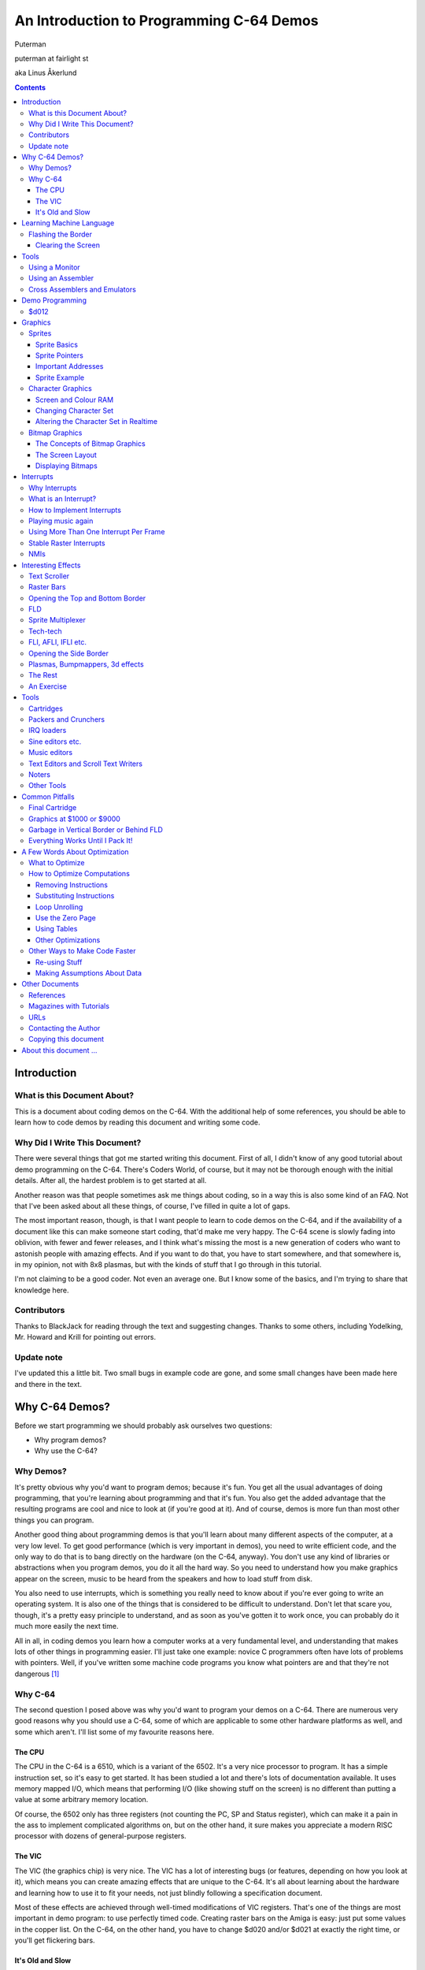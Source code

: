 An Introduction to Programming C-64 Demos
=========================================

.. class:: center

Puterman

puterman at fairlight st

aka Linus Åkerlund

.. contents::

Introduction
++++++++++++

What is this Document About?
----------------------------

This is a document about coding demos on the C-64.  With the
additional help of some references, you should be able to learn how to
code demos by reading this document and writing some code.

Why Did I Write This Document?
------------------------------

There were several things that got me started writing this document.
First of all, I didn't know of any good tutorial about demo
programming on the C-64.  There's Coders World, of course, but it may
not be thorough enough with the initial details.  After all, the
hardest problem is to get started at all.  


Another reason was that people sometimes ask me things about coding,
so in a way this is also some kind of an FAQ.  Not that I've been
asked about all these things, of course, I've filled in quite a lot of
gaps.


The most important reason, though, is that I want people to learn to
code demos on the C-64, and if the availability of a document like
this can make someone start coding, that'd make me very happy.  The
C-64 scene is slowly fading into oblivion, with fewer and fewer
releases, and I think what's missing the most is a new generation of
coders who want to astonish people with amazing effects.  And if you
want to do that, you have to start somewhere, and that somewhere is,
in my opinion, not with 8x8 plasmas, but with the kinds of stuff
that I go through in this tutorial.


I'm not claiming to be a good coder.  Not even an average one.  But I
know some of the basics, and I'm trying to share that knowledge here.


Contributors
------------

Thanks to BlackJack for reading through the text and suggesting changes.
Thanks to some others, including Yodelking, Mr. Howard and Krill for pointing
out errors.


Update note
-----------

I've updated this a little bit.  Two small bugs in example code are gone, and
some small changes have been made here and there in the text.


Why C-64 Demos?
+++++++++++++++

Before we start programming we should probably ask ourselves two
questions:


* Why program demos?
* Why use the C-64?

Why Demos?
----------

It's pretty obvious why you'd want to program demos; because it's fun.
You get all the usual advantages of doing programming, that you're
learning about programming and that it's fun.  You also get the added
advantage that the resulting programs are cool and nice to look at (if
you're good at it).  And of course, demos is more fun than most other
things you can program.


Another good thing about programming demos is that you'll learn about many
different aspects of the computer, at a very low level.  To get good
performance (which is very important in demos), you need to write efficient
code, and the only way to do that is to bang directly on the hardware (on the
C-64, anyway).  You don't use any kind of libraries or abstractions when you
program demos, you do it all the hard way.  So you need to understand how you
make graphics appear on the screen, music to be heard from the speakers and how
to load stuff from disk.


You also need to use interrupts, which is something you really need to
know about if you're ever going to write an operating system.  It is
also one of the things that is considered to be difficult to
understand.  Don't let that scare you, though, it's a pretty easy
principle to understand, and as soon as you've gotten it to work once,
you can probably do it much more easily the next time.


All in all, in coding demos you learn how a computer works at a very
fundamental level, and understanding that makes lots of other things
in programming easier.  I'll just take one example: novice C programmers
often have lots of problems with pointers.  Well, if you've written
some machine code programs you know what pointers are and that they're
not dangerous [#]_


Why C-64
--------

The second question I posed above was why you'd want to program your
demos on a C-64.  There are numerous very good reasons why you should
use a C-64, some of which are applicable to some other hardware
platforms as well, and some which aren't.  I'll list some of my
favourite reasons here.


The CPU
*******

The CPU in the C-64 is a 6510, which is a variant of the 6502.  It's a
very nice processor to program.  It has a simple instruction set, so
it's easy to get started.  It has been studied a lot and there's lots
of documentation available.  It uses memory mapped I/O, which means
that performing I/O (like showing stuff on the screen) is no different
than putting a value at some arbitrary memory location.


Of course, the 6502 only has three registers (not counting the PC, SP
and Status register), which can make it a pain in the ass to implement
complicated algorithms on, but on the other hand, it sure makes you
appreciate a modern RISC processor with dozens of general-purpose
registers. 


The VIC
*******

The VIC (the graphics chip) is very nice.  The VIC has a lot of
interesting bugs (or features, depending on how you look at it), which
means you can create amazing effects that are unique to the C-64.
It's all about learning about the hardware and learning how to use it
to fit your needs, not just blindly following a specification
document.

Most of these effects are achieved through well-timed modifications of
VIC registers.  That's one of the things are most important in demo
program: to use perfectly timed code.  Creating raster bars on the
Amiga is easy: just put some values in the copper list.  On the C-64,
on the other hand, you have to change $d020 and/or $d021 at exactly
the right time, or you'll get flickering bars.


It's Old and Slow
*****************

That the C-64 is old and slow might not sound like much of an advantage, but
when it comes to demo programming, it is.  Why?  It means that it's difficult
to do stuff that requires lots of computations.  You can't just throw CPU
cycles at it, and write inefficient code.  You have to think, to make it
efficient.  And doing really difficult things is what demo programming is all
about.  A good programmer can write a program that does something that seems
very hard to do.  A good demo programmer can write code that does something
that is considered completely impossible.

There used to be a conservative rant here about how real demos are written in
assembler and stuff like that, but most demos these days are written in high
level languages and co-exist with an operating system, which means no direct
hardware access etc.  Demos for more powerful platforms are more about design
than code these days anyway.  But this isn't the right place to rant about
that, so I removed it.


Learning Machine Language
+++++++++++++++++++++++++

First of all, you need to learn 6502 assembly language.  I'm not going
to include a tutorial on assembler programming here.  I'll just give a
few examples and give pointers to some other good documents.

I'd suggest you do the following to learn assembler: get a tutorial,
and try to grasp the general structure of it, learn some of the more
important instructions, and then get a good reference, like
"Programmer's Reference Guide".  You shouldn't read the whole book,
as most of it explains how to program the C-64 in BASIC.  But the
summary of the opcodes is nice, so that's a good reason to keep the
book.

There's a pretty nice assembler tutorial in the first couple of issues
of Commodore Hacking.

When you've learned some assembler, you need to know which memory
addresses to poke values into to make interesting things happen.  As
the C-64 uses memory mapped I/O, you perform I/O operations just by
putting values into memory locations, or reading from memory
locations.  What you need is a memory map, that tells you which
addresses are special, and which ones are just RAM. "Mapping the
C-64" is a nice and detailed memory map.

If you think you're really smart, you shouldn't even need a tutorial
on assembler, all you need is a reference document and some examples.
So let's look at some really simple examples.


Flashing the Border
-------------------

A very simple effect, that shows how you can achieve some things on
the C-64, is to make the border flash in different colours.  Here's
the code to do it [#]_::

            * = $1000
 loop:      inc $d020 ; increment $d020
            jmp loop  ; jump to label loop


That was a short program, wasn't it?  If you type in and run this
program [#]_, you will
see the border flashing wildly.  If you're using an assembler like
Turbo Assembler or AssBlaster, you should just have to tap the RESTORE
key to get back to the assembler.

Let's explain exactly what the program does.  On the first line, we
simply tell the assembler that the machine code it creates should
start at memory address $1000 (1000 hexadecimal, which is the same as
4096 in the decimal number system).  This is Turbo Assembler syntax.
If you're using some other assembler, consult the documentation.

The second line has a label, **loop**, which is just a way to
name that memory location, ie. the one where the instruction
**inc $d020** starts.  As we have told the assembler to assemble
the code to address **$1000**, we know that what the label
**loop** represents is actually **$1000**.

After the label comes an instruction, **inc $d020**, which tells
means "increment whatever value is at the address $d020 in place".
This is the same thing as loading the value from $d020 (using the
instruction **lda $d020**), adding 1 to it (**adc #$01**)
and then storing it in the same address (**sta $d020**).  Why do
we do this?  Because the C-64 has memory mapped I/O, and the adress
$d020 actually represents the border colour.  So by putting different
values in $d020, we change the colour of the border.  So if it was
initially black (value 0), it will be white (value 1) after executing
the instruction **inc $d020**.

Then we come to the last line, which says **jmp loop**.  When the
program flow reaches this line, it jumps to the adress corresponding
to the label **loop** and keeps executing instructions there.  In
our case, it will jump back to the previous line and execute
**inc $d020** again.  Then it will again reach the **jmp
loop** line, go back, increment the border colour etc., forever.  Or
rather, until we press RESTORE, which will take us back to the
assembler, or if we reset the computer or whatever. 

So, now you know how to flash the border.  If you use some other
address than $d020, you can change other things.  Some addresses will
just give weird results, others will give sane results.  If you use
$d021 instead of $d020, the main screen will flash instead.


Clearing the Screen
*******************

Let's just take another simple example, that shows some other
instructions, and actually does something useful.  What we'll do is to
clear the screen.  That may not sound very interesting, but it's
something you'll need to do at the beginning of most demo parts you
write, so it's actually useful.  And of course, after you have cleared
the screen, you can just jump to some other routine, like eg. the one
that flashes the border.

Here's the code to clear the screen::

            * = $1000
            lda #$00      ; Put the value 0 in accumulator
            sta $d020     ; Put value of acc in $d020
            sta $d021     ; Put value of acc in $d021
            tax           ; Put value of acc in x reg
            lda #$20      ; Put the value $20 in acc
 clrloop:   sta $0400,x   ; Put value of acc in $0400 + value in x reg
            sta $0500,x   
            sta $0600,x   
            sta $0700,x
            dex            ; Decrement value in x reg
            bne clrloop    ; If not zero, branch to clrloop

So, how does the program above clear the screen?  The comments should
explain most of what goes on, but here's an overview:

* We start by setting the border and background colours to black. The value 0 means black, and, as you probably remember from the last example, $d020 and $d021 are the addresses that control the colour of the border and the main screen.
* Now we want to remove all the characters from screen memory. Screen memory is by default located at $0400, and is $400 bytes long [#]_, so we need a loop to clear it all.  We clear it by setting every character position to $20, which is the character code for the space character.
* Note how cleverly we handle the loop index, in the X register. We start by setting it to 0.  Then we decrement for each iteration and then compare it so 0.  The first time we decrement it, it will wrap around to $ff, and then it will go all the way down to 0 again.

If there's anything about this test program that you don't understand,
look up the instructions and the various addressing modes in your 6502
assembler reference.

Note that this program won't behave very well if you just type it in
and run it, because it doesn't really end.  After the loop has
finished, it will just happily get whatever is at the address after
the loop and try to execute it as an instruction.  That will probably
not work very well, and something weird will happen.  You will have to
figure out yourself how to make it behave.  One idea is to end this
program by appending the border flashing code from the previous
example. 

Tools
+++++

Before we jump straight to demo programming, I need to introduce some
tools.  The necessary tools are a monitor and/or an assembler.  You
can choose to do your programming either in a monitor or an
assembler.  Which choice is the best is up to you.  People have
different opinions, but these days most people would probably say that
an assembler is the best choice, because it makes programming more
easy, as you can move stuff around, insert code into already existing
code, add comments and use labels.  On the other hand, if you program
in a monitor, you know exactly where in memory your code is and you
know where the page borders are, something which is really important
when it comes to writing code that needs perfect timing.

Anyway, I'll try to describe how you can do some stuff with a monitor
and with an assembler.  All the example code in this text is in Turbo
Assembler format, so maybe it's easiest for you to use Turbo Assembler
to start with.  The reason why I use Turbo Assembler format is that
most people in the scene use Turbo Assembler, and I use it myself. 


Using a Monitor
---------------

The monitor I'll describe here is a pretty standardized one, and the
commands described should work on most monitors, like the ones in the
Action Replay and Final Cartridge cartridges.  There are some
exceptions, like S-Mon, and if that's the only monitor you have,
you'll have to find out how it works on your own.

To write new code, you type in a line like::

 .a 1000 lda #$00


What this does is that it assembles the instruction **lda
#$00** and puts the resulting machine code at the address $1000.
You can now simply type the next line of code, as the monitor itself
should now give you a line that looks like this::

 .a 1002

That is, the monitor itself calculates where you want to put the next
instruction, so if you want to type in a whole program, you only have
to issue the **a** command once yourself.

To start a program, you simply jump directly it, using the **g**
command, eg.::

 .g 1000

This will jump directly to the address $1000.  To look at the code in
memory, eg. the code you've already written, use the **d**
command, like this::

 .d 1000

This will disassemble the code in memory, starting at $1000.
Different monitors will handle this differently, but most monitors
should let you scroll through the code, using the cursor keys.

There are lots of more monitor commands, but this isn't a manual for
machine code monitors, so I'll leave the rest to you.


Using an Assembler
------------------

Learning to use an assembler may be a bit more difficult than learning
to use a monitor, but most people would probably think that it's
easier to use an assembler than a monitor.  When you've loaded and
started Turbo Assembler (sys $9000), you end up in the editor, in
which you write code.  The syntax is just like the exemples in this
text.

Most commands in Turbo Assembler are invoked by pressing <-,
followed by some other key. To assemble a program, use <- -
**3**.  This will assemble the program, and if you press
**s** just after the assembly, the program is started
automatically.  When you're in the program, you can get back to Turbo
Assembler by pressing RESTORE [#]_.  If that doesn't work, you can
reset and type **sys $9000**, which should bring you back,
unless you've managed to overwrite the memory of Turbo Assembler.

Some other nice commands are:


* <- - 5 - assemble to object file on disk
* <- - s - save source to disk
* <- - l - load source from disk
* <- - 1 - exit to basic

The rest you'll have to figure out for yourself.  There are documents
available on the web about how to use Turbo Assembler.  There are also
lots of different versions floating around, some of which support
macros and some of which support undocumented opcodes.  You can try
different versions to see which one you like best, but for now it
shouldn't matter which version you use.

Cross Assemblers and Emulators
------------------------------

You can also use a cross assembler, which is a program that does the assembly
for you on some other computer, like an Amiga or a PC, and then you can
transfer the machine code to your C-64 and run it.  You can also run your code
in an emulator (preferably VICE), instead of on a real C-64.  You should always
test your code on the real thing before releasing, though, because there are
some things that the emulators still can't emulate (like the $d020 bug and
some sprite stuff).


Demo Programming
++++++++++++++++

Finally, we get to the interesting stuff, ie. demo programming.  Now,
there are a lot of things you need to know about if you're going to
write a demo, so we'll have to decide where to start.  A demo consists
of graphics, sound and code.  Of course, in this document we'll
concentrate on producing the code, but you'll still need to know how
to display graphics and play sounds.

The sound in most demos is music, and playing music produced with some
music editor, like DMC or JCH's editor, is very easy.  You don't
really need to make the music yourself either, you can always use
someone else's music, as long as you give credit to the person who did
the music.  I'll show you what to do to play a tune in an example
below, but first there are some basic concepts we need to cover, like
synchronizing things with the screen refresh.

As playing music is so easy (unless you're going to do something
really fancy), we'll concentrate on coding graphics effects, because
that's really everything you need in a demo.

Of course, if you make a multi-part demo that can't be squeezed into
memory, you'll need to load parts from disk.  You don't have to write
a loader yourself, though, as there are some very good loaders around
already. 


$d012
-----

Cryptic header, right?  $d012 might be the most important address of
them all, when it comes to demo programming on the C-64.  $d012 has
two different functions:


* When read, it returns the number of the current raster line.
* When written, it is used to set the number of the line where the next raster interrupt will occur.

We'll get back to raster interrupts later.  You need to know about
$d012 to understand them, so pay attention to the stuff in this
section!  The first item above is interesting, but it may not be
obvious why it is interesting.

The current raster line is the line that is currently being redrawn on
your screen.  The whole screen is redrawn 50 times per
second [#]_.  Each time it is redrawn from top to
bottom, from the left to the right.  So, if you want something to
happen 50 times per second, all you have to do is to check the current
value of $d012, and when it reaches a certain value, call the routine
that performs the desired task.  When finished, go back to checking
$d012.

Now, there are 318 raster lines on a PAL machine, and one register can
only store values between 0 and 255, so you need another bit to
represent all 318 lines.  That bit is bit 7 of $d011.  So, bit 7 of
$d011 is really bit 8 of $d012.  Does that sound confusing?  In that
case, read this paragraph a couple of more times.  So, if bit 7 on
$d011 is set, $d012 represents raster lines greater than 255 ($ff),
otherwise the lines between 0 and 255.

If you want to take the easy way out, and you don't need to
synchronize to some specific part of the screen, use a $d012 value
greater than $40, because $ff + $40 = $13f = 319.  So you'll never
get a value greater than $3f if bit 7 of $d011 is set.  I'll show
how you can use $d012 with an example::

            * = $0801
            lda #$00
            tax
            tay
            jsr $1000 ; initialize music
 
 mainloop:  lda $d012    ; load $d012
            cmp #$80     ; is it equal to #$80?
            bne mainloop ; if not, keep checking
 
            inc $d020    ; inc border colour
            jsr $1003    ; jump to music play routine
            dec $d020    ; dec border colour
            jmp mainloop ; keep looping

Now, before you try this program out, you'll need to have a tune
loaded into memory at $1000.  Most tunes used in demos, intros and
what have you are located at $1000, so you just need to rip a tune,
or get it some other way.  The code before the **mainloop** just
initializes the tune, ie. sets all registers to 0, and then jumps to
the initialization routine.  You don't have to know what the music
routine does, but what it actually does is that it resets the
registers of the SID chip.

After the initialization we move directly into the main loop.  What
the main loop does is that it loads the value from $d012, compares it
to $80 (128 decimal, somewhere in the middle of the screen), and if
it's not $80, it jumps back to where it began, ie. to loading the
value from $d012.

Now, as soon as the raster beam reaches line $80, the inner loop is
exited, and we end up at the line that says **inc $d020**.  What
we do is that we increment the border colour, jump to the music play
routine, which executes and returns, and then we decrement the border
colour and jump back to the main loop.  Why do we change the border
colour?  Because it's a way to visualize how much time the music
player routine takes.  You'll actually not only see how much time it
takes (in raster lines), but also where on the screen you're playing
it, ie. where the raster beam is when you're in the music player
routine.  

In this example we've learned two things:

* how to use $d012 to synchronize things with the screen refresh, and
* how to play music.

We will later show that this music player routine is in no way
perfect, but it's a good illustration of some concepts, and it works
pretty well.  You should now be able to figure out for yourself how to
do raster bars.  The trick is that you wait for a certain raster line,
then change the background colour (if you're on the normal screen, you
have to change both $d020 and $d021, if you're in the upper or lower
border, you only have to change $d020).  You need pretty good timing
to do that, but with a hardcoded delay between the colour changes, it
should work well with code similar to the above example.

Graphics
++++++++

Now it's time to move on to some more interesting stuff, making things
happen on the screen.  Of course, things have been happening with the
screen in all the above examples, but not in a very controlled way.

To get things to happen on the screen, you need to know which VIC
registers to put which values into.  There's also the screen memory,
which is normally located at $0400, and the colour memory, which is
located at $d800, and works like the screen memory, but doesn't
contain character codes, but colour values of the characters on the
screen.  But the VIC is the most important thing, so we'll start with
some VIC basics.


Sprites
-------

Sprite Basics
*************

Sprites can be used for lots of cool things.  What's nice about them
is that they can be moved around on the screen, without affecting the
background.  As you probably know already, the C-64 has 8 hardware
sprites, so you can have 8 things moving around simultaneously, or
synchronize their movement to make bigger objects move around the
screen. 

You probably know that there are ways to get more than 8 sprites on
the screen, but we'll go through the basics before we reveal that
trick.  The basics of sprites consist of the following:

* displaying them,
* setting their position,
* changing their shape and
* changing their colour.

There are a number of things you need to do in order to make a sprite
appear on the screen.  You need to point it at a chunk of data, that
defines what it should look like.  Then you need to set the x and y
coordinates.  Of course, you probably also want to set the colour of
the sprite.  And, last but not least, you need to turn the sprite on.
This is all the stuff that is listed above, and this is everything you
need to be able to do to do some basic sprite effects, like moving
them around on the screen, animating them, etc.


Sprite Pointers
***************

The sprite pointers, ie. the adresses that contain the pointers to
where the graphics data that is displayed on the screen as sprites,
are located after the end of the screen memory, which is usually
located at $0400.  The screen memory takes up exactly 1000 bytes (40
times 25 characters), so the last 24 bytes of the memory from $0400
to $0800 are free.  The last 8 ones of these are the sprite pointers,
and the 16 bytes before the sprite pointers aren't used at all, unless
I'm completely mistaken.

So, the byte at $07f8 is the sprite pointer for the first sprite.
Now, how do we fit a pointer into one byte?  To represent an address
in memory, we need two bytes.  But sprite pointers are handled in a
special way.  First of all, you only point to sprite data that is
located in the same VIC bank as the one where you keep the screen
memory.  There are four VIC banks, $0000-$3fff is the first one, the
one that's used by default.  A sprite takes up 63 bytes of data, but
have to be aligned to 64 bytes, so you can put sprite data starting at
adresses $0000, $0040, $0080, $00c0, $0100 etc.

So, how many sprites can you fit into one VIC bank?  256.  And how
many numbers can a byte represent?  256.  Aha!  Now we can understand
how the sprite pointers work: if you set a sprite pointer to 0, it
will point to the address $0000, in the current VIC bank.  If you set
it to 1, it will point to $0040.  If you set it to $80, it will
point to $2000, and if you set it to $c0, it will point to $3000.
Easy, isn't it?  So, let's say you want to do a simple animation,
consisting of 8 sprites, with the sprite data placed at $2000 (up to
$21ff).  You start by putting the value $80 into $07f8, then change
it to $81, then $82, and so on up to $87, then you'd start over
from $80.


Important Addresses
*******************

Now we move on to how you set coordinates and colours and turn on
sprites.  Turning the sprites on is simple.  The sprites are numbered
from 0 up to 7.  The sprite whose pointer you set when you poke values
into $07f8 is 0, the one at $07f9 is 1, and so on.  You turn on the
sprites by setting the corresponding bits in $d015.  So, to turn on
sprite number 0, you poke the value 1 into $d015.  To turn on sprites
0 and 1, put 3 in $d015.

Setting the coordinates of the sprites are equally simple, with one
small catch.  The x coordinate registers are $d000 (sprite 0), $d002
(sprite 1) and so on, and the y coordinate registers are $d001,
$d003 etc.  As these registers can only store one byte each, you can
only set coordinates between 0 and 255.  But the visible portion of
the screen is 320 pixels wide!  The solution is that there's an 8th
bit for each x register in $d010.  So, if bit 0 in $d010 is set,
sprite 0's x coordinate is 256, plus the value in $d000.  This might
sound a bit complicated, but you'll get used to it pretty quickly.

Setting the colours is the easiest part.  For single colour sprites,
you just poke the colour value of each sprite into the addresses
$d027, $d028 etc.  Read your favourite VIC reference for information
on other stuff that you can do with sprites...


Sprite Example
**************

Here's an example that moves a sprite around on the screen::

            * = $0801
            lda #$01
            sta $d015    ; Turn sprite 0 on
            sta $d027    ; Make it white
            lda #$40
            sta $d000    ; set x coordinate to 40
            sta $d001    ; set y coordinate to 40
            lda #$80
            sta $07f8    ; set pointer: sprite data at $2000
 
 mainloop
            lda $d012
            cmp #$ff     ; raster beam at line $ff?
            bne mainloop ; no: go to mainloop
 
            lda dir      ; in which direction are we moving?
            beq down     ; if 0, down
 
                         ; moving up
            ldx coord    ; get coord
            dex          ; decrement it
            stx coord    ; store it
            stx $d000    ; set sprite coords
            stx $d001
            cpx #$40     ; if it's not equal to $40...
            bne mainloop ; just go back to the mainloop
 
            lda #$00     ; otherwise, change direction
            sta dir
            jmp mainloop
 
 down
            ldx coord    ; this should be familiar
            inx
            stx coord
            stx $d000
            stx $d001
            cpx #$e0
            bne mainloop
 
            lda #$01
            sta dir
            jmp mainloop
 
 coord
            .byte $40   ; current x and y coordinate
 dir
            .byte 0     ; direction: 0 = down-right, 1 = up-left

That's a bit more code than in the previous examples, but it shouldn't
be hard to understand.  Just read the code and comments and you should
be able to understand it.

If you type in and run the example program (you should), you'll notice
that the movement isn't very smooth.  It's not like anyone would
accept a jerky movement like that in a real demo, so you'll have to
fix it.  The question to ask is why it's moving so jerky.  The thing
is that we haven't turned off timer interrupts.  This means that
sometimes we'll be in the kernal interrupt handler while we're passing
raster line $ff, which means we'll miss it, and the sprite movement
won't be updated until the next frame.  You'll learn more about
interrupts later.

A good exercise, to get your hands dirty with some more interesting
sprite programming, would be to display several sprites at once, and
make them move according to a sine table.  With the help of your
friend $d012, you should also be able to make a multiplexer, if
you're really ambitious.  You've got all the tools, now all you have
to do is to think it up and express it in code.


Character Graphics
------------------

Sprites isn't the only way to display graphics.  Our next topic is
character graphics.  You might have tried to draw something using the
built-in character set.  That's not very easy, and the results usually
aren't all that good.  Of course, you don't have to use the built-in
character set.  Using a character set editor, you can draw your own
character set, and more effects than you can imagine are implemented
using character graphics.  They don't even have to look like
characters, if the trick is (as it often is) to update the character
set in realtime.

Before we get into those kinds of tricks, we'll do what we usually do
and go through the basics first.


Screen and Colour RAM
*********************

As you should already know (from reading the section on learning ML),
you change characters on the screen by putting the character values
into screen memory.  Screen memory is $03e8 bytes long and is located
at $0400, unless you move it somewhere else.  The screen codes aren't
the same as the PETSCII codes you use for normal text, so if you want
to prepare text that should be put on the screen, make sure you save
it as screen codes.  Most demo related text editors and such already
do that, so there's nothing to worry about.

Now, putting characters on the screen is cool, but it gets even cooler
if you can give each character its own colour.  You can do this by
poking the colour values into colour RAM, which is always located at
$d800 (you can't move it).

So, let's say you want the letter A to appear in the upper left corner
of the screen, and you want it to be yellow.  What do you do?  You
poke the screen code for A into screen memory, ie. put the value 1
into memory position $0400, and put the value for yellow, which is 7,
in $d800.


Changing Character Set
**********************

The built-in character set isn't so hot, so if you're going to display
text, you should usually load your own character set.  Fortunately,
this is very easy, and you can control the locations of both the
character set and the screen memory with one VIC register: $d018.
You put the upper parts of two addresses into this register: the four
most significant bits of the 14 bit [#]_ address of the screen memory in the four high
bits, and the four most significant bits of the 14 bit address of the
character set in the lower four bits.  Confused?  Let's take an
example...

Screen memory is $0400 bytes long, and it has to start on an address
that is a multiple of $0400, so it can start at $0000, $0400,
$0800, $0c00 etc.  As I said, it's located at $0400 by default.  A
character set is $0800 bytes long, and has to start on an address
that is a multiple of $0800, so it can be located at $0000, $0800,
$1000, $1800 etc.  Now, let's say we want screen memory to be where
it usually is, at $0400, and we have a character set at $2000.  We
want the four most significant bits of the 14 bit address $0400,
which is 1 (in binary, $0400 is 0000 0100 0000 0000, and if you count
14 bits from the right, you get 00 0100 0000 0000, of which 0001 are
the four most significant bits).  We also want the four most
significant bits of the 14 bit address $2000 (the character set).  In
binary, $2000 is 0010 0000 0000 0000, which means the four most
significant bits of the 14 bit address is 1000, which is 8.

So, what do we actually store in $d018?  We want 1 in the four most
significant bits and 8 in the four least significant bits, ie. $18.

Now, I may have made this a bit too complicated.  It's really not that
difficult.  Here's a trick: to find out which value to store in
$d018, just count the number of $0400 chunks until the start of the
address you're interested in.  If your screen memory should start at
$1800, you count $0000, $0400, $0800, $0c00, $1000, $1400.
That's 6, so you use 6 in the upper four bits of $d018.  Use the same
values for the character set, but put it in the lower four bits of
$d018.


Altering the Character Set in Realtime
**************************************

I mention above that you can make interesting effects by altering the
character set in realtime.  How do you do this?  Well, if you've
specified that you want your character set at $2000, you can start
poking values in the addresses from $2000 to $2800, and see what
happens.  As you're altering the character set that's used for
displaying what's on the screen, the things on the screen will change
immediately.  You don't have to change anything in screen memory, just
in the character set.

A classical example of an effect that you can do by poking data into a
character set is a DYCP (Different Y Character Positions).  A DYCP is
a scroll text where the letters move up and down, independent of each
other.  You can figure out how to do it yourself, or read the article
about it in Commodore Hacking.

An easier exercise than writing a DYCP would be to create some
animated graphics by changing the character data.  You can also use
this to scroll text without using $d016, by ROLing the char data
through character memory...

Here's a simple example program, that doesn't really do much, except
illustrate what I've just written.  It sets the position of the
character set to $2000, and then alters it in realtime.  Note that
I'm using $d012, as always::

            * = $0801
 
            lda #$00     ; black
            sta $d020    ; border background colour
            sta $d021    ; screen background colour
 
            tax          ; set X to 0 too
 
 clrscreen               ; set all char codes to 0 
            sta $0400,x  ; on the screen
            sta $0500,x
            sta $0600,x
            sta $0700,x
            sta $2000,x  ; and set charset data to 0
            dex
            bne clrscreen
 
            lda #$18     ; screen at $0400, chars at $2000
            sta $d018
 
 mainloop
            lda $d012    
            cmp #$ff     ; on raster line $ff?
            bne mainloop ; no, go to mainloop
 
            ldx counter  ; get offset value
            inx          ; increment it
            cpx #$28     ; if it's $28, start over
            bne juststx
            ldx #$00
 juststx
            stx counter
 
            lda $2000,x  ; get byte nr x from chardata
            eor #$ff     ; invert it
            sta $2000,x  ; store it back
 
            jmp mainloop ; keep going...
 
 counter
            .byte 8      ; initial value for counter

Some small things in the example might have to be explained.  The
reason why I'm counting to $28, and not just 8 (which would be
sufficient for inverting every byte that make up the character 0), is
so that it won't be too fast to see what's going on.  The reason why
we're poking stuff into $2000 and up is that we're using character
number 0.  The data for char 0 starts at $2000, the data for char 1
starts at $2008, the data for char 2 at $2010 and so on.

Okay, that's all I'm going to say about character graphics right now.
You know the basics, now all you have to do is to experiment and think
up cool things to do with character graphics.

Note that I haven't mentioned multicolour character graphics.  Using
multicolour, you can get your characters to have 3 colours each, one
of which is set in colour RAM, and two which are set in $d022 and
$d023.  The colours in colour RAM are of course different for every
character, but $d022 and $d023 can't be changed for each character. 


Bitmap Graphics
---------------

Character sets are good for a lot of things, but if you want a picture
that covers the whole screen, a character set won't do, because you
can't set every pixel on the screen, using only $0800 bytes.  There
are 320 x 200 pixels on the screen in hires mode, and 160 x 200 in
colour mode, so you need about $2000 bytes to have total control of
the graphics on the screen.

However, if the picture you want to display is "simple" enough,
ie. if large parts of it are empty, or if it's highly repetitive, so
that it could be drawn with a single customized character set, you can
of course just use a charset to display it, and you'll save yourself
$1800 bytes of memory.  There are tools to convert a bitmap to a
character set + a screen memory, which of course requires that the
information contained in the bitmap will fit into a charset.

If you've understood how character graphics work, you shouldn't have
any problems understanding how to display bitmap graphics.  I'll
describe how you can display hires graphics and multicolour graphics
in the Koala Paint format.  


The Concepts of Bitmap Graphics
*******************************

When you display character graphics, you have to set $d018 to point
to screen RAM and character set.  If you want to display a bitmap
picture, you have to do almost the same thing.  You have to set the
location of screen RAM (which is used for two sets of colours for each
character (yes, in a way you're still using character)) and of the
bitmap.  The bitmap takes up almost $2000 bytes, and it has to be
properly aligned, so you can't put a bitmap at eg. $2800, it has to
be at $2000, $4000, $6000 etc.

Before we go into the theory of how you display a bitmap, I'll give
you an example, and then I'll explain what it does.  The example
requires that you have a Koala picture loaded at $2000.  Koala
pictures are usually loaded to $6000, so go into your monitor and
type **l "filename",08,2000**.  That will load your picture
to $2000::

            * = $0801
 
            lda #$00
            sta $d020   
            sta $d021    ; set border and screen colour to black
 
            tax
 copyloop:
            lda $3f40,x  ; copy colours to screen RAM
            sta $0400,x
            lda $4040,x
            sta $0500,x
            lda $4140,x
            sta $0600,x
            lda $4240,x
            sta $0700,x
            lda $4328,x  ; copy colours to colour RAM
            sta $d800,x
            lda $4428,x
            sta $d900,x
            lda $4528,x
            sta $da00,x
            lda $4628,x
            sta $db00,x
            dex
            bne copyloop
 
            lda #$3b     ; bitmap mode
            ldx #$18     ; multi-colour mode
            ldy #$18     ; screen at $0400, bitmap at $2000
            sta $d011
            stx $d016
            sty $d018
 
 mainloop:
            jmp mainloop ; keep going...

As I still haven't explained everything about bitmap mode, this might
not be all that clear, but it's still a very small example program and
it'll display a Koala picture just fine.

We start by making the border and background black.  This isn't
actually accurate, as the background colour is stored in the Koala
format, so we really should have loaded the value from $4711 and put
it in $d021, but that's not really important.

Next we start copying stuff.  Why do we do that.  Well, we'll keep
using $0400 as screen RAM, so we'll have to copy the screen RAM,
which, in the Koala format, is located at $3f40, to $0400.  That's
easy, you've seen that one before.  The same goes for colour RAM,
which starts at $4328, which will have to be copied to $d800.

When we have all the data in the right places, all we need to do is to
tell the VIC chip what mode to go into, and where it should read
data.  We tell it to go into bitmap mode by setting $d011 to $3b,
and by setting $d016 to $18 we turn on multi-colour mode.  And then
we tell it to read screen RAM at $0400 and the bitmap at $2000, by
setting $d018 to $18.

The last line just loops forever, so that you get a chance to watch
the picture.  Hopefully you've found a nice one. :-)

If you don't know where to find a Koala picture, get a program like
Amica Paint, Koala Paint or Color-X16, and draw your own pictures.
You can of course also rip pictures from other people's productions,
but please, don't use ripped graphics in your demos, that's lame.


The Screen Layout
*****************

The layout of the actual bitmap is a bit weird, especially if you're
used to other architectures, which have nice, linear bitmaps [#]_. A C-64
bitmap isn't linearly adressable, ie. you can't just count the pixels
from left to right and index into it in an easy way.

The data in a C-64 bitmap are indexed very much like a normal
charset.  The first byte (in the above example $2000) is the top,
leftmost byte.  $2001 is the byte below that one, $2002 below that
one, and so on, until $2008, which is the one to the right of
$2000.  So, basically, it's as if you'd read one character from a
charset, and put that character in the top left corner of the screen,
and then you read the next character and put next to that one, and so
on, until you reach character 40, which is below character 0.

It's not really hard to understand, but it does make it a bit
difficult to implement efficient bitmap effects, like plotters.  Think
about it!


Displaying Bitmaps
******************

Displaying a single-colour bitmap is just like displaying a
multi-colour bitmap, except that you don't use colour-RAM.  Why?
Because all you need is a background colour and a foreground colour,
and you can use the good old screen RAM for that.  For each byte in
the screen RAM, you set the upper nybble to one colour value, and the
lower nybble to another value (or the same value, but then you won't
see anything of the bitmap).

The last paragraph might sound a bit cryptic, but just try it out.
Get yourself a nice hires bitmap (use some utility to create one, it
should output a file that is 33 blocks long).  Load that bitmap to
some $2000 aligned address (like $2000), set $d011 to $3b, $d016
to $08 (single colour mode) and $d018 to $18.  Then you can start
poking values into $0400 etc., to see what happens.

Does that sound too simple?  It is simple.


Interrupts
++++++++++

Okay, so far we've learnt a lot of useful things for putting graphics
on the screen (and playing music, but that's almost too easy to
mention).  To sum it all up, we have all the tools we need to write
programs that display graphics and play music.  Multimedia programs,
or something like that.  We don't know everything we need to write
demos, though.  Demos, as I said in the introduction, are quite
different from programs that display graphics and play music.

All the example programs above have suffered from one great problem:
they have been badly timed, and all movement (as well as the playback
of the music) has been jerky and inexact.  We need to do something
about that.  You can't have a scroll text that doesn't move smoothly,
or jittering raster bars, because that's the definition of lameness. 

So, how do we do something about it?  Well, we need to know a bit
about interrupts.  Of course, as a demo coder, you really need to know
*everything* about interrupts, but we're not going to be that
complete here.  We're going to be complete enough so that you can
easily learn the rest by reading your reference material and poking
around in your computer yourself, though.  Wizardry isn't about
knowing *most* of what there is to know, it's about being able
to setup interrupt handlers after 20 beers (trust me, that's not easy
:-).


Why Interrupts
--------------

I suppose we'll have to answer this question, although it might seem
stupid.  There really isn't anything that keeps you from writing demos
that don't use interrupts.  If you just know how to turn of the CIA
interrupts, you're safe from all the jittering and flickering we've
experienced so far.  But there are more things you can do with the
help of interrupts, and you really need to know about them in order to
have control over your computer.  And demos are all about control.
You'll also need to know about interrupts to be able to use an
IRQ-loader, and if you're planning to ever write a demo that's bigger
than what will fit in your computer's memory, you'll need to use a
loader.  And there's no excuse for not using an IRQ-loader these
days. 

In this text, we'll concentrate on raster interrupts, because that's
what you'll use most often in demos.  We'll also go into NMIs a bit,
because it's very useful to know about them.  And of course, if you've
written a demo that looks great and that people love, it can feel
pretty embarrasing if you can kill it just by pressing RUN/STOP +
RESTORE...


What is an Interrupt?
---------------------

A fair question to ask at this stage is what an interrupt is.  They're
a very simple, and very efficient way of handling some things.  They
work pretty much like an alarm clock.

Let's say you're going to bed after a long night of demo coding, and
you have to get up at eight in the morning, to go to school or work.
What do you do?  You set your alarm clock to ring at eight, and then
you can safely go to sleep, without having to worry, knowing that the
clock will wake you up at eight.  Until then, you can sleep all you
want.

That's exactly how interrupts work: you set up an interrupt to wake up
the CPU at some time and tell it to do something special, but until
then the CPU can do its normal things.  So, what you do when you set
up an interrupt is to define *when* the interrupt should happen
and *what* should happen when the interrupt is triggered.

On the C-64, you have some different types of interrupts to watch out
for.  You have two CIAs, which can both generate timer interrupts
(tell the CIA to give you an interrupt after X clock cycles), you have
the VIC, which can generate raster interrupts (generate an interrupt
when we reach a certain raster line), sprite collision interrupts
(generate an interrupt when two sprites collide) etc.


How to Implement Interrupts
---------------------------

Yeah, so how do you set up a raster interrupt?  It's actually very
easy, so I'll just give you some example code, and then explain it:

            * = $1000
 
            sei          ; turn off interrupts
            lda #$7f
            ldx #$01
            sta $dc0d    ; Turn off CIA 1 interrupts
            sta $dd0d    ; Turn off CIA 2 interrupts
            stx $d01a    ; Turn on raster interrupts
 
            lda #$1b
            ldx #$08
            ldy #$14
            sta $d011    ; Clear high bit of $d012, set text mode
            stx $d016    ; single-colour
            sty $d018    ; screen at $0400, charset at $2000
 
            lda #&lt;int    ; low part of address of interrupt handler code
            ldx #&gt;int    ; high part of address of interrupt handler code
            ldy #$80     ; line to trigger interrupt
            sta $0314    ; store in interrupt vector
            stx $0315
            sty $d012
 
            lda $dc0d    ; ACK CIA 1 interrupts
            lda $dd0d    ; ACK CIA 2 interrupts
            asl $d019    ; ACK VIC interrupts
            cli
 
 loop:
            jmp loop     ; infinite loop
 
 int:
            inc $d020    ; flash border
 
            asl $d019    ; ACK interrupt (to re-enable it)
            pla
            tay
            pla
            tax
            pla
            rti          ; return from interrupt

Now, if you're not used to using interrupts, that might look a bit
weird.  It works, though, and I'm now going to tell you how. (Well,
I'll try, anyway. :-)

We start by turning off all interrupts, with an **SEI**
instruction.  The reason why we do this is because if we get an
interrupt in the middle of setting up interrupts, things can get
messed up and the program can crash.  These things happen.  Ever had a
demo crash unpredictably?  Sometimes it works, sometimes it doesn't?
The interrupt setup might be screwed up.  Or there can be some other
reason.  Read the code and see if you can find it. :-)

So, anyway, after the **SEI**, the action begins.  We start by
turning off all CIA interrupts.  We do this by poking $7f into $dc0d
and $dd0d.  To find out what the value $7f means, read some
reference.  At a later stage, you might be interested in finding out
what the individual bits of those registers do.  We then turn on
raster interrupts, by setting the lowest bit of $d01a.

The next thing we do is to setup $d011, $d016 and $d018.  You
should recognize those by now.  We always have to initialize them, and
I usually do it at the same time as the interrupt setup.  The only bit
that's relevant in this context (interrupts) is bit 7 of $d011, which
is the 8th bit of $d012 (as we have more than 256 raster lines, but
I've already talked about that above).

So, let's move on to the next chunk of instructions, which includes
$d012.  We set a new address in the interrupt vector, $0314.  This
address simply specifies where the processor should keep executing
code when an interrupt occurs.  We point it to our interrupt routine,
**int**.  

In the interrupt handler code, we don't do much.  First we flash the
border, by **INC**-inc $d020 (and of course, this happens once
every frame), then we ACK the interrupt (set bit 0 of $d019, which I
usually do with **ASL $d019**, for some reason (probably because
that's how it was done in the example that I learnt about interrupts
from).  If we forget to do this, the interrupt will be triggered
again, right after we return from this interrupt code.  So we have to
tell the VIC that we've handled this interrupt, so that it is
cleared. 

Then we have to restore the register contents from the stack (these
are stored there when the interrupt occurs), and then execute the
instruction **RTI**, which returns from the interrupt.  Quite
often you won't see exactly this code, but instead of the last six
lines you'll see a **JMP** to $ea31 or $ea81.  $ea31 is the
default interrupt handler, which does this and that that you'll want
if you're in BASIC, but you won't need that crap when you're coding
demos, so skip it.  $ea81 just contains the same code as the last six
lines in our program, so exactly the same thing happens, except that
we waste three clock cycles (for the **JMP**) and that we save 3
bytes of memory.  So it's a trade-off, kind of, but it's not often 3
clock-cycles or 3 bytes will bother you very much, so who cares?

Of course you can't jump to ROM routines if you've switched out kernal
ROM, so it's a good idea to use the code above anyway.

There's a modification you can do to the code above, which might be
nice to try, and give you some further insight into how interrupts
work.  Instead of JMPing around in the infinite loop (**JMP
loop**), do **RTS**.  And add **JMP $ea31** instead of the
last 6 lines.  If you start the program from BASIC, you'll see that
your interrupt routine starts executing, but you're still at the BASIC
prompt, and can type in BASIC commands.  Cool, huh?

In the rest of the text, I will be a bit more restrictive with
explaining details.  If you've come this far and understand most of
it, and have tried typing in the programs and changing them a bit, as
well as making your own routines, you should be able to cope with a
bit less detailed explanations.  If there's something you don't quite
understand, consult your references, write some code and see what
happens etc.  And send me an email, telling me what you don't
understand. 


Playing music again
-------------------

It should be trivial for you to alter the interrupt example program to
play music.  All you have to do is to init the music before the
interrupt initialization, and then do a **JSR** to the play
routine in the interrupt handler routine.  If you can't remember how
to do this, check the example on playing music (without interrupts)
above. 


Using More Than One Interrupt Per Frame
---------------------------------------

Now, pretty often (if you're coding real demos), you'll want to have
several interrupts occur each frame.  Let's say you have some kind of
raster bar effect, that's created by an interrupt routine that is
triggered at line $20, then you have a scroller that starts at line
$e0.  You can do this in two ways (or more, but this is just an
example): (i) just use one raster interrupt, and do the old $d012 polling
to wait for $e0, or (ii) use two interrupts.

There's nothing wrong with the first approach, except that you may
want to do something in the main loop as well (outside of the
interrupts), and in that case you don't want to sacrifice all the
rastertime between the two effects by using them for polling $d012.

So, we'll go for the second approach.  Let's say the label for the
first interrupt routine is **intraster** and the one for the
second one is **intscroll**.  In the interrupt setup we'll put
the address of **intraster** in the interrupt vector ($0314) and
set the value $20 in $d012 (to make the VIC generate an interrupt at
line $20).

That's all very well, but if we don't do anything more, the interrupt
at $e0 will never happen.  What we'll have to do is change the values
of $0314, $0315 and $d012 in the interrupt routines.  So, at the
end of the first interrupt routine (**intscroll**) we set $0314
and $0315 to the address of **intscroll** and $d012 to $e0,
before we return from the interrupt.  And of course, in the second
interrupt routine, we'll have to set the values back, so that they
point to the first interrupt routine, and line $20.

If this sounds confusing and you're thinking "No, I'll just keep
polling $d012 instead", then please read the above paragraphs
again.  It'll make your life so much easier.

It'd probably be a good idea to try to write a small program, using
the ideas explained here.  Write two interrupt routines that do
something simple, like change the background colour, and check so that
you can make them both work.  To make it more interesting, change the
values of $d012 each frame (by adding or subtracting one from the
value).  That way, you can make your rasterbars move up and down.


Stable Raster Interrupts
------------------------

If you've tried out the above, especially changing the background
colour on different lines, you've probably noticed that the interrupts
aren't stable; if the colour change happens somewhere in the visible
area of the screen, you'll see that it jitters a bit.  It might even
jump a whole line up and down, if you're on a Bad Line.

The reason is that when an interrupt is triggered, an instruction is
executing in the CPU, and that instruction will have to finish before
the jump to the interrupt handler takes place.  As you can understand,
there's a variable delay here, eg. a **NOP** only takes two
cycles, and some memory manipulating instruction in an indexed
addressing mode might take 7 cycles.  

This can be pretty irritating, and it can be pretty difficult to time
some routines so that they look nice.  On the other hand, you can do
pretty much, although your interrupts aren't stable.  For now, it
should be sufficient to know that there are ways to make the raster
completely stable.  You'll need a stable raster to do some advanced
effects, like splits (raster bars that change colour in the middle of
a line) and opening the side border.  However, you can do stuff like
opening the top and bottom border, sprite multiplexers, raster bars,
scrollers, displaying FLI pictures, FLD and all kinds of stuff without
having a stable raster.

Anyway, there are different ways to get a stable raster, and you'll
want to learn it eventually, unless you want to be doomed to code
simple effects or ugly-looking chunky crap effects (which sometimes
don't seem to use any timing at all) for the rest of your life.  These
different techniques all have their fans, so I'll go through them
quickly here:


* Double interrupts.  This one uses two interrupts: the first one sets up the second one and makes it happen when executing a **NOP**, so that the jitter is reduced to one cycle, and then a simple branch instruction at exactly the right time, to remove the last cycle of jitter.  This technique seems to be very popular.
* Sync with sprite.  This technique utilizes the way sprite data is fetched.  What you do is that you turn on at least one sprite, and at the right time, you execute some memory manipulating instruction, which is stalled by the sprite fetch, which makes it end at exactly the same time, a fixed number of cycles after the sprite data fetch is complete.  This might sound complicated, but it's a lot simpler than the double interrupts method, and all you need to do is to turn on a sprite and do an **INC** at the right time.
* Triggering a Bad Line.  This one might have some undesirable side effects, but it's very simple.  All you do is trigger a Bad Line (eg. by executing **INC $d011**), and voila!, you have a stable interrupt.  It might produce some garbage on the screen, but it's really simple.  I discovered this one while coding a FLI viewer, and this is pretty much the basis for FLI.
* Syncing with a Bad Line.  I haven't tried this one myself, I just read about it in an IRC log I found somewhere on the web. Crossbow/Crest mentioned a method of getting a stable interrupt by using an **INC** at the right moment on a Bad Line.  Try it out yourself.

My personal favorite is to sync with a sprite.  I find it to be a very
clean and nice way of getting a stable raster, without all the hassle
of using the double interrupts method.  Triggering a Bad Line probably
isn't very good at all, but it simple and it works, although it can
have side-effects that aren't very nice.  Syncing with a Bad Line is
probably a very good method, as Crossbow uses it. :-)

NMIs
----

I won't go very deep into NMIs here, I'll mostly explain how you can
get rid of the problem with the RESTORE key.  You can't just turn them
off, because you can't do that (that's why they're called non-maskable
interrupts).  What you'll have to do to disable NMIs is the trigger an
NMI and then refrain from ACKing it.  That way, no new NMIs can
occur.  The simplest way to do this is to setup a timer interrupt on
CIA2 (which is the CIA that can generate NMIs), and just do an
**RTI** in the NMI handler routine.

You set up an NMI handler just like an interrupt handler, but instead
of setting $0314-$0315, you set the address in $0318-$0319, which
is the NMI vector.  Just set it to point to a routine that returns,
and does nothing more.  It's as simple as that.


Interesting Effects
+++++++++++++++++++

In the previous sections I have explained most of the basics that you
need to know in order to code your own demos.  You might not
understand exactly how everything works, but if you've written some
code, using the stuff I've explained above, you should have a fairly
good grip on the basics.

However, although you now have most of the tools you need to create
lots of effects, you might not have figured out exactly how they work.
In this section I'll give some examples of cool effects.  You can try
implementing them yourself, or, even better, use the same concepts to
implement something different and more original.  But of course, there
are some things that everyone who wants to code demos have to do at
least once, and most of the below examples should be such things.

I won't give you source code to write all these things.  I don't think
that should be necessary.  You'll also learn a lot by figuring our the
details yourself.  You can find source code and more details about
some of these effects, and others as well, in early issues of
Commodore Hacking and all three issues of Coders World (see the
References section below).

I'll try to sort these effects in order of increasing complexity, so
the first ones should be easy, and the later ones harder.  But of
course, that's individual.  Anyway, text scrollers and raster bars
should be easier than displaying a FLI picture or opening the side
border.  


Text Scroller
-------------

I'll start with this one, not just because it's a simple effect, but
because it's so fundamental in demo coding.  If you can do a simple
text scroller, you can then work on making it more interesting, by
adding colours, different sizes of fonts, animated fonts, Y-moving
scrollers etc.

Doing the basic scroller is easy.  Of course you start by setting up
an interrupt that occurs a few lines before the actual text that
should be scrolled.  There you read a variable, where you've stored
the current value of $d016, which is the X-scroll register.  The
three lower bits of $d016 control the X-scroll, so you have 8 steps
of scrolling, enough to scroll one whole character.  With the value 0
in the three lowest bits, you'll have your normal screen, and with the
value 7, it will be scrolled 7 pixels to the right.

So, what you'll have to do is to start at the value 7, and then
decrement it by 1 (or 2, 3, 4 etc., if you want a faster scroller)
every frame.  When you already have an X-scroll value of 0, you can't
decrement it, you'll have to reset it to 7 again.  At the same time
you'll have to move the characters in screen memory one step to the
left, and insert a new character in the character at the right end of
the screen.  Then you just keep going.

As I've said, a text scroller is a simple effect, but writing your
first one isn't necessarily easy.  So here are some suggestions from
someone who can still remember the hassle of getting a simple text
scroller to work:

* Start by putting some characters on the screen and make the $d016 fiddling work.  The characters should move to the left for 8 frames and then flip back to their original position and start moving to the left again.  This happens pretty fast, so it's not easy to see that everything is really correct, but if you get this effect, you're on the right way.
* When you've got that working, add a loop that copies characters from teh right to the left on one line of the screen, eg. the first one, which starts at $0400 and ends at $0427.  That is, copy $0401 to $0400, $0402 to $0401 etc.  And of course, add a new value in $0427 each time.  You should now have a basic scroll.
* Add a routine that reads from an area of memory where you've stored your scroll text.  Make sure it wraps at the end.  You can do this by eg. storing the memory position of the last character somewhere, or set an end mark, eg. $ff, at the end of the text.

When you have a basic scroller going, you can add some colours to it
(by changing the values in colour RAM, $d800 to $dbe7).  One thing
that has been used a lot is to have the outer characters have a darker
colour than the central ones, which can make it look like the
characters are fading onto the screen.

You can of course to other things with colours, like move the colours
with the characters, so that each character has its own colour.  Or
you can have different colours cycling through the scroller.

Then, of course, there are all sorts of things you can do with your
scroller to make it look more cool:


* Use your own character set, and it'll look a lot nicer (the ROM charset isn't very hot).
* Use a different sized character set, like 1x2 or 2x2.
* Make the scroller move at different speeds (by adding different values to $d016).  Just make sure you move the characters at the right time, so that it doesn't jitter.  
* Use $d011 to move it up and down while it's scrolling from the left to the right.  You can use the same concept there, copying characters, to make it scroll more than 7 pixels in the Y direction. 
* Use multi-colour characters.
* Use your imagination...

Raster Bars
-----------

I've already explained the basics of raster bars above: change $d020
and/or $d021 on every line.  There are some issues you have to pay
attention to to make it work well.  You don't actually need a stable
raster to make it work, all you need is the correct delay values.

The easiest thing is to do it in the upper or lower border.  Then
you'll only need to change $d020, and there are no Bad Lines that
mess things up for you.  All you need to do then is to write a loop
that takes 63 cycles to execute (65 if you have an NTSC C-64).  In the
loop you read a colour value from a table (indexed by the x or y
register), increment your index value, change $d020, do a delay,
check if your index value has reached a certain value, otherwise
branch back to the top.  You'll also need to add some delay before the
loop, to make it start at the right time.

It might seem a bit complicated to have to count the cycles that
different instructions take, but you'll learn it quickly, and it
definitely pays off.  Of course you'll need some trial and error to
get it to work the first times...

Some things can screw up the timing and make instructions take
different amounts of cycles.  If you're using sprites, they'll steal a
few cycles on each line where they're displayed, so don't move sprites
over your raster bars, at least not if they're changing Y
coordinates.  That requires much more timing.

You'll also have to watch the page boundaries.  A branch that crosses
a page border takes one cycle more to execute than normally.  The same
goes for indexed addressing modes.  Your usual **LDA addr,X**
instruction usually takes 4 cycles.  But if **addr** is
eg. $2080, and X is greater than $80, you'll cross the page
boundary, and it'll take 5 cycles instead.  In some cases it's much
better to use a monitor, instead of an assembler, as you know exactly
where the page borders are in your code.

By using different registers to count the times you do the loop and to
index into the colour table, you can make the colours in the raster
bar roll.  Or use the same register, and alter the colour table itself
each frame.


Opening the Top and Bottom Border
---------------------------------

This is a simple trick, but it can be pretty cool to be able to put
stuff in the upper and lower border.  Of course it's even more cool to
open the side borders, and conceptually that's equally simple, but it
requires good timing.

To open the upper and lower border, you have the screen set up to
display 25 lines of text (by setting bit 3 of $d011).  Then, on the
last line of the screen (on raster line $f8, $f9 or $fa), turn off
that bit.  The VIC will be fooled into not checking where to turn on
the border, as it "thinks" it's already on, and it won't turn it on.
You have to set the bit again, so that the VIC will be fooled again
the next frame, but you'll have to wait a couple of lines first, or
you'll fool yourself instead. :-)

You can display sprites in the upper and lower border, but not normal
graphics.  The same goes for the side border.  However, the last
address in the VIC page ($3fff in the default case, otherwise $7fff,
$bfff and $ffff) will also be displayed, in black.  So if you have
another background colour than black, and the value in this address is
not 0, you'll see a garbage pattern in the border area.  You can
actually use this for some effects...  Use your imagination.


FLD
---

FLD stands for Flexible Line Distance, and was first introduced in the
Think Twice demo by The Judges, in 1986, I think.  With this routine,
you can delay the display of the next character line for an arbitrary
amount of lines.  Everything that is to be displayed below is delayed,
so you can scroll the whole screen down.

What you have to do is to delay the next Bad Line.  A Bad Line is
triggered when the three lowest bits of $d011 match the three lowest
bits of $d012.  So what you do is that you take the value from
$d012, add a value to it, eg. 2, set the upper five bits to 0 (by
using **AND #$07**), set the upper bits appropriately
(**ORA #$18** for text mode) and **STA $d011**.

This means that $d012 and $d011 won't match on the next line.  On
the next line, you do the same thing again.  And then you keep going
until you think it's time to display the next text line.  Of course
you use a loop for this, and if you vary the number or times you go
through the loop each frame, you can make text lines scroll up and
down really easily.  Combine it with a scroll text, and you'll have a
scroll text that moves up and down.  Nice, eh?

And of course, you can use this routine just to get rid of Bad Lines,
which can be handy if you want to do eg. colour bars on the main
screen.  Just do an FLD and change $d020 and $d021 every frame, and
you don't have to worry about Bad Lines.


Sprite Multiplexer
------------------

The principle of sprite multiplexers is very simple, but it can be a
hassle to get a working implementation sometimes.  What you do is that
you change the Y coordinates of the sprites while they're being
displayed, and as soon as the sprite is finished, it'll get the new Y
coordinate, which is a couple of lines below.  Note that the new Y
coordinate has to be at least $15 greater than the previous value, or
it won't be displayed at all the second time.

It gets even cooler if you change the sprite pointers too, but that
has to be done at exactly the right time, because you can change the
sprite data in the middle of a sprite's display, and then it'll just
look weird, unless you really know what you're doing (it can be used
for some advanced effects).

Use a sine table for the Y values, and find our where you have to
change the coordinates.


Tech-tech
---------

You might already have figured out that you can do a simple effect by
changing the three lower bits of $d016 (the X-scroll) on every line.
If you haven't tried it, you should at least be able to understand
what happens: each line will have its own X-scroll value.  By changing
the X-scroll value in an ordered manner, you can make the graphics
wave back and forth.  But you don't get more than 7 pixels worth of
difference between the lines, which is a pity...

You've probably seen real tech-techs (they're not so common these
days as they were around 1990), and they definitely have a greater
difference than 7 pixels.  You might think that you can do that by
moving the characters in screen RAM, but you can't, because screen RAM
is only read each 8th line.  What you have to do is to change the
charset (using the four lower bits of $d018), to a new charset, which
is shifted one character to the right.  You can fit 7 charsets (you
need space for the screen RAM too) into one VIC page (16 kB), which
means you can make a 56 pixels wide tech-tech.  Not bad, huh?  It can
be a bit tricky to get it to work the first time, though...

You can of course also change VIC bank (with $dd00), which means you
can do the effect with graphics, not just with a charset logo, or just
get a wider tech-tech.


FLI, AFLI, IFLI etc.
--------------------

FLI is a graphics mode that gives you more colours per character than
a normal multi-colour pixel.  To achieve this, you need 8 different
screen RAMs, with different colour values.  The effect is achieved by
triggering a Bad Line on every line ($d011) and changing $d018 to
point to a new screen RAM (but the same bitmap) each line.  You do
this for 8 lines, then you start over again.

A normal FLI picture starts at $3c00.  The area between $3c00 and
$3fff is colour RAM, which is copied to $d800 in the
initialization.  The area between $4000 and $5fff is taken up by the
8 different screen RAMs, and $6000 to $7fff is the bitmap.  So the
values you'll change between in $d018 are $08, $18, $28 and so on
up to $78.

AFLI is exactly the same thing except that it uses hires mode.  As
hires doesn't use colour RAM, an AFLI picture takes up $4000 bytes,
and is laid out in the same way as a FLI picture.

IFLI is just like FLI, except that you have two FLI pictures, which
you switch between every frame, as well as changing X scroll by 1
pixel.  This is to give it the appearance of more colours and higher
resolution, by interlacing it.

In all of these formats you'll see the so called FLI bug, which means
that first three characters on every line are unusable.  There's no
way to get around this.  In FLI and IFLI, you just have to set the
values for these characters to 0, and they'll be black.  In AFLI,
they'll always be light grey, so if you want to have some other
background colour, you'll have to cover these three lines with
sprites. 

The FLI effect also has the side effect of giving you a stable raster,
which is always nice, of course.


Opening the Side Border
-----------------------

If you've got a stable raster, you can open the side border in exactly
the same way as you open the top and bottom borders, but instead of
$d011, you use $d016, and instead of once every frame, you have to
do it on every raster line, where you want the border to be opened.
This isn't the first effect you should try to code, but if you've got
a stable raster, give it a try.

A hint: use **DEC $d016** and then **INC $d016**.  To see
that you're in the right place (just by the right border), use $d021
instead of $d016 when timing it.


Plasmas, Bumpmappers, 3d effects
--------------------------------

As you might have noticed, I haven't explained stuff that's seen in
many modern demos, like plasmas, bumpmappers, 3d effects etc.  I'm not
very much into this type of effects, although they can look nice
sometimes.  Not if they're displayed in 4x4 or 8x8, though!  (At least
very seldom...)  These aren't specific to the C-64, and you can find
information about them in lots of places.  If you can do a plasma on
some other platform, you can do a plasma on the C-64.

The easiest (and ugliest) way to display it is to use 8x8, ie. a
normal text screen, where you change the colours of the characters.
Another way you can do is to fill a bitmap with a pattern of the
values $55 and $aa, so that you get a mixture of two colours in each
8x8 block.

4x4 is often used, and it uses a graphics mode called half-FLI, which
forces a Bad Line each 4th raster line.  Combined with the right char
data and two screen RAMs, this gives you a screen with 80x50
resolution.  It doesn't look very nice, but it can be a nice
programming exercise...  And it's popular, although chunky graphics
modes seem to be going out of fashion.  It's about time.

To do 3d effects with vector graphics, all you really need to know is
how to put a pixel on a bitmap screen and draw a line.  Once you've
done that, you just need to optimize your code to make it smooth and
nice.

A trick that is often used, to optimize all sorts of plotter routines,
is to use a 16x16 chars area, where the first column has the chars 0,
1, 2, 3 etc. up to 15, the second column has 16, 17, 18 etc.  In this
way, you get linearly indexable Y coordinates (0 to 127).  The reason
for using a 16x16 chars area is that it all fits into one character
set.  You can make the area larger by shifting charsets in the middle,
but that'll make the plotter routine a bit more complicated. 


The Rest
--------

The rest you'll have to figure our yourself, or read about in other
places.  Of course, as I've suggested above, variations of these basic
effects can be made, and combining two or more of them can give very
nice results.  You have to be a bit creative to make interesting
demos.

Of course, there might also be VIC tricks that haven't been discovered
yet, although it's getting less and less likely.  


An Exercise
-----------

As I've stated before, you won't learn demo programming by just
reading about it.  You need to write demos yourself.  Before you start
trying to use IRQ loaders and writing really advanced effects, try to
write a part that consists of the following things:


* A logo at the top of the screen.  You can draw it yourself, using some graphics program.  Either use multi-colour mode or single-colour hires.
* 8 sprites moving around the screen in some sine pattern.  This might be a bit tricky the first time you try to do it, but all you really have to do is to set up two tables, one for the X coordinates and one for the Y coordinates, and assign each sprite an offset into the tables.  Then change these offsets each frame, and just read the values from the tables and poke them into $d000, $d001 etc.  The easiest thing is of course to use tables that are $100 bytes long.
* A scroll text at the bottom of the screen.
* Raster bars in the top and bottom border.  You don't have to open the border to do this, you just have to change $d020.
* A tune playing.  You don't have to go through the hassle of learning to use a music editor, just rip a tune from some other demo. As stated earlier, they're usually located at $1000, and are often shorter than $1000 bytes, so often all you have to do is to start the demo, reset, go into the monitor and save the area from $1000 to $1fff.

You should of course familiarize yourself with some of the tools, so
don't forget to pack and crunch this demo, so that you can just load
it and type **RUN** to start it.  See the Tools section below. 

If you manage to put together a demo like this, you've come a long
way.  And if you do, please send it to me!  It'd be really cool if
people could actually learn to code demos from this document!

Tools
+++++

In this section, which maybe should have been called an appendix, I'll
go through some tools you'll need to use when putting together demos.
There are lots of free tools available on the FTP sites and the web,
and if you don't have Internet access, you can get them from your
contacts.  If you don't have any contacts either, send me a couple of
floppies and you'll get them back, filled with nice tools.  My address
is at the end of this document.

Cartridges
----------

You need one of these.  Without a good cartridge, your life is going
to be a lot harder.  The most popular carts are the Action Replay
series, in particular version VI.  Those can be a bit hard to come by,
though, so you might have to stick to a Final Cartridge, or some other
cart.  The most important features are a fast loader an a monitor.  If
you have those, the cart is pretty okay.  You need the monitor to move
things around in memory, debug code etc.  And well, you really can't
live without a fastloader...


Packers and Crunchers
---------------------

Before you release something, you want it load as quickly as possible,
and to take as little disk space as possible.  To achieve this, you
use a packer or a cruncher.  For the best possible result, you use
both.

Packers use run-length encoding (RLE), which is a simple compression
technique.  What it does is to check for continuous sequences of the
same character, and replace those sequences with that character and
the count (marked up by a special markup character).

Crunchers are more advanced, slower and give better results, because
they use a more advanced algorithm, which checks for common sequences
in the data, and replace those by references to earlier identical
sequences.  If you think crunching takes too long time, try getting an
REU (Ram Expansion Unit) and a cruncher that uses it, as that can
improve crunching speed a lot.

If you have a means to transfer stuff between your C-64 and a PC or
Amiga, you might be interested in checking out Pasi Ojala's PuCrunch,
which crunches your C-64 files on the PC or Amiga side.  Of course
it's very fast, and it also gives very good results.

Some packers (eg. Sledgehammer) let you link all the files that you
want to pack.  This can be nice, although I prefer the method of
saving the whole memory area that I use and pack that.  It's a matter
of taste, I guess.


IRQ loaders
-----------

An IRQ loader is a loader that does the loading in the main loop,
without disturbing your interrupt routines.  So it can load while
you're displaying scrollers, rasterbars and sprites on the screen, and
the people who watch the demo won't even notice, unless they have
noisy drives or pay attention to the drive LEDs.  Of course, the more
raster time that is available, the faster your files will be loaded.

Most IRQ loaders work the same way, but some of them don't work on all
drives, and some of they are faster.  Some also offer decrunching on
the fly, which means you won't have to take care of decrunching
yourself, after the file is loaded.  Just load it and use the data
right away.

You usually have an init routine, which just sets up the drive, and
which can then be overwritten (to save memory), and then you have the
loader routine, which you'll have to save until you've loaded the
final part.  There's usually some documentation, which will tell you
the details of how to use it.


Sprite, Char, Graphics editors

Well, if you're going to make your own graphics, you need editors to
produce them.  Everything you need is available.  If you have the
opportunity, get your hands on everything you can find and try
everything out.  After a while you'll have found some good editors,
that you can use.  Of course, this goes for all kinds of tools.

The basic stuff you'll need is editors for multi- and single-colour
bitmaps, fonts sprites etc.  There are also all sorts of conversion
programs, to convert between different formats.  And as if that wasn't
enough, there are also editors for special purpose formats, like
combinations of bitmaps and sprites.  Some of them can even give you
ideas for new effects...

Sine editors etc.
-----------------

You'll need a sine editor to produce nice sine tables, to use for
sprite movements, scrollers, plasmas and what have you.  Most of them
offer the same features, so just check out a few and you'll get what
you want.

Some people don't use sine editors, but write small BASIC programs
instead.  That gives you more flexibility, of course.  Here's a small
example from BlackJack::

 10 L=256: REM length of table
 20 X=10: REM amplitude/2
 30 A=1024: REM address
 40 FOR I=0 TO 2*pi STEP 2*pi/L
 50 : POKE A,SIN(I)*Y+Y
 60 NEXT

He also adds: "It's pretty easy to add stuff between line 40 and 60
to split a larger value into 'X div 8' and 'X mod 8' for scrolling big
logos or similar things."  If you want more interesting sine
movements, you'll have to change line 50 (the **SIN(I)** part).


Music editors
-------------

The most popular music editors still seem to be DMC and the JCH
editor.  JCH's editor works more like a tracker, while DMC is a more
traditional C-64 music editor, where you only see one sequence at a
time.  The both offer full sound editing capabilities, and the players
offer decent rastertime and memory usage.

Some less used editors are Sidwinder by Taki/Natural Beat, which has a
very optimized player, that takes up very little raster time, and EMS,
by Odie/Cosine, which is, as far as I can tell, just as good as DMC
and JCH.

A new editor that is meant to be as simple as possible to use is
Odintracker.  Unfortunately it doesn't have a very good packer, so the
tunes take up huge amounts of memory.  This might change, of course. 


Text Editors and Scroll Text Writers
------------------------------------

In addition to the above, you need text editors, to edit your scroll
texts and other texts in your demos.  Some text editors let you set
the size of the pages, which can be handy, if you're using fonts of
non-standard sizes, or only use parts of the screen to display text.

Scroll text writers are used for (surprise) writing scroll texts, and
are pretty similar to text editors.


Noters
------

Noters are used for writing notes to contacts and notes for releases.
Personally I think it's cooler to produce a special note for each
release, but for small releases you can always use a standard noter.
Which one you choose doesn't really matter, as long as it can display
text.  


Other Tools
-----------

There are other kinds of tools as well, but you'll have to discover
those for yourself.  Generally, if you find that you need a tool for
something, it's pretty likely that someone else has already written
it, so it's just a matter of finding it...


Common Pitfalls
+++++++++++++++

I put this section near the end of the document, because it's supposed
to be more like a reference section.  Whenever you get errors that
seem mysterious, things that shouldn't happen, you can check here and
see any of the things pointed out might be responsible for your
problems.


Final Cartridge
---------------

I don't know exactly what kinds of problems you might get with a Final
Cartridge, but it's always a good idea to try your demos with the cart
removed if you're using a Final Cartridge.  If you get different
results with the cart removed, you know that your problem is cartridge
related.

If you have any details to share about Final Cartridge problems,
please get in touch!


Graphics at $1000 or $9000
--------------------------

If your sprites (bitmaps, charsets etc.) look like they get their data
from the standard CBM charset, you've probably put them in the memory
between $1000 and $1fff or $9000 and $9fff.  You can't use these
areas for graphics, because whatever you do, the VIC will always see
the standard charset in these areas.  This is probably why the music
is almost always placed at $1000...


Garbage in Vertical Border or Behind FLD
----------------------------------------

If you see black garbage in the top and bottom border or on the
screen, while doing an FLD, and don't know how to get rid of it,
simply clear the last byte of the current VIC bank, ie. $3fff for the
first bank, $7fff for the second, and so on.  Be warned though, that
doing this without thought might give you other problems.  If you have
code in that memory position, setting $3fff to 0 might later crash
your demo, or just make it misbehave.  


Everything Works Until I Pack It!
---------------------------------

So you get weird bugs after packing your demo?  One possibility is a
buggy packer.  Another is that you're using un-initialized memory.
The situation won't be the same after packing, as the memory positions
you're counting on always being set to 0 might now have some other
value.

If you think the packer or cruncher you're using is buggy, try another
one.  If your demo looks different with different packers and
crunchers, stick to the ones that others recommend.  It's not likely
that eg. Sledgehammer II or The Cruncher AB have bugs.  People have
used these tools in thousands of products, so if they'd had bugs
people would have discovered and fixed them.


A Few Words About Optimization
++++++++++++++++++++++++++++++

As a general rule of thumb, you want the screen to be updated each
frame, even if you do effects that use complex computations.  With
some effects, this isn't trivial.  If you've written a nice effect,
but the computations take more raster time than what's available in
one frame, you have to optimize your code, or live with an effect that
doesn't look as nice as it could have.


What to Optimize
----------------

There's a lot to be said about optimization, and I can't cram it all
into a document like this.  Furthermore, not every optimization is
applicable to C-64 code.

If you ask a computer scientist, he or she will tell you that you
should first improve your algorithms, and then, if it's still
necessary, improve the constant times that each iteration takes.  This
makes perfect sense, if you want to sort 10000 numbers, you shouldn't
spend time optimizing your bubble sort routine, but instead implement
some faster algorithm, like quick sort or merge sort.

But the algorithm usually isn't the problem with demo effects.  The
algorithm itself is most of the time pretty straightforward, and the
problem is to get each computation as fast as possible.  There's no
way to decrease the number of iterations, but instead you have to
decrease the time each iteration takes.  This is the common case, I'd
say, but there are lots of exceptions.


How to Optimize Computations
----------------------------

So, how do you optimize computations written in 6502 machine code?
There are lots of different ways, and I'm no expert, but I'll share
some simple tricks, and hopefully you can use them and invent your own
techniques for making your code run faster.

The basis of optimizing a computation is of course to decrease the
time it takes, ie. decrease the number of machine cycles that each
computation takes.  Each instruction takes a few cycles to execute.
You'll need a table with the timing for the different instructions. 


Removing Instructions
*********************

So the first rule of thumb would be: remove all unnecessary
instructions.  All instructions take a few machine cycles to execute,
so by removing some of them, you're speeding up your code.  An example
of an instruction that can sometimes be removed without affecting the
result is **CLC**.  Read through the critical section of your
code and try to find instructions to remove.


Substituting Instructions
*************************

Sometimes you can rewrite a simple sequence of instructions to execute
faster.  Imagine that you want to increment a byte in memory, and use
this sequence for it::

           ldx var
           inx
           stx var

This is pretty bad, at least if you're not actually using the value
afterwards.  The above code takes 4+2+4 = 10 cycles.  If you'd just
used a simple **INC var** instead, you would have saved 4 cycles!


Loop Unrolling
**************

Loop unrolling means that you optimize away the overhead that's
inherent in all loops, ie. the code that changes and checks a counter
and branches.  Let's say you have the following loop in a speed
critical section of a program::

            ldx #$00      ; 2 cycles
 loop
            inc table,x   ; 7 cycles
            dex           ; 2 cycles
            bne loop      ; 3 cycles

If you count the cycles in the above code, you'll see each iteration
through the loop will take 12 cycles [#]_.  It's
executed 256 times, which means that the total number of cycles used
for the above code is 256 * 12 + 2 = 3074 cycles.  That's quite a
lot of raster time!

Let's unroll the loop and see if we can get it any faster...  The code
will look like this::

           inc table     ; 6 cycles
           inc table+1   ; 6 cycles
           inc table+2   ; 6 cycles
           inc table+3   ; 6 cycles
           inc table+4   ; 6 cycles

           .
           .
           .

           inc table+253 ; 6 cycles
           inc table+254 ; 6 cycles
           inc table+255 ; 6 cycles

It's pretty obvious that this piece of code will need lots of more
storage space (three whole pages), but let's say that we have lots of
free memory, so that isn't a problem.  What about the execution time?
Well, each instruction takes 6 cycles, so we'll use 6 * 256 = 1536
cycles.  The used raster time is halved!

Of course, you won't gain as much as this in the usual case, but
there's a lot of time to spare with this technique.


Use the Zero Page
*****************

An **LDA** or **STA** to a normal memory address takes 4
clock cycles, but if you use an address in the zero page, they only
take 3 cycles.  Need I say more?  Maybe, so here goes: use the zero
page!


Using Tables
************

Why do people use pre-calculated sine tables?  Because that means they
don't have to do the costly sine calculations in real-time.  That
shouldn't be news to you.  But if you think about it for a while, you
might realize that you can use tables for lots of stuff.  Generally,
if you have some kind of complex calculation, you can use lookup
tables somewhere.  If you're writing complex stuff with lots of shifts
here and there, you can probably re-write that code to run in half the
time by using a table. 


Other Optimizations
*******************

The above techniques are just meant as examples of how to optimize
code.  The general idea should be pretty clear by now: do everything
you can to make your code faster.  Read through it and try to find
ways to make it faster.  Use tables, unroll loops, remove crap that's
not necessary.


Other Ways to Make Code Faster
------------------------------

There's of course a lot in truth in the rule that you should first
optimize your algorithms, and then the constant factors.  Don't think
that there's no better way of achieving an effect than to use brute
force.  You can always cheat in some smart way, use data that makes
the job easier and the code run in half the time.


Re-using Stuff
**************

In some cases you can reuse results of computations in smart ways.  If
you realize that your code is, for some reason, computing the same
value twice each frame, and the calculation takes some time, store the
value in a table and just look it up the next time you need it.

Re-using stuff can even be as simple as plotting the same point in
different places on the screen.  


Making Assumptions About Data
*****************************

Don't do the mistake of trying to write nice and general routines.  If
you think that's the way to go, you probably shouldn't be writing
demos.  With nice, general routines, you have to take care of special
cases and take care of weird data.  But it's your code and your data,
so your code should know what kinds of data it should expect.  Don't
make your code more complex than it needs to be.  Only take care of
the cases that can actually happen.

And of course, if you notice that your data demands a complex routine,
think of ways to change the data, so that you can write a faster
routine to handle it.


Other Documents
+++++++++++++++

You'll need other documents, besides this little tutorial, or course.
Below I list some references and some magazines with articles about
demo coding.

Of course you'll also have to learn from the masters.  When you watch
a demo, try to figure out how the stuff you see on the screen is
implemented, eg. what's done with chars and what's done with sprites,
or where scrolling is used and where the graphics data is updated in
realtime.  See the URLs below for places where you can find demos.


References
----------


* Mapping the C-64.  This is a great memory map, with thorough explanations of all addresses in the C-64.  It should be available at Project 64 (which also has some other useful documents): `<http://project64.c64.org/index.html>`_.
* Programmer's Reference Guide.  This one has a nice table of opcodes, with cycle counts, addressing modes etc.  Most of the book is pretty useless, though.  This one should also be available at Project 64: `<http://project64.c64.org/index.html>`_.
* All About Your C-64.  This is a document put together by Ninja/The Dreams, which can be really handy.  Especially the HTML version is nice to have available when coding, and you can't remember quite which bit it was that you had to fiddle with to achieve something.  This one's available from the The Dreams' home page at `<http://www.the-dreams.de/>`_.
* The MOS 6567/6569 Video Controller (VIC-II) and its Application in the C-64, by Christian Bauer.  This article should contain everything that is known about the VIC. There is a text version available at (it's also available in HTML somewhere else): `<ftp://ftp.zimmers.net/pub/cbm/documents/chipdata/VIC-Article.gz>`_.

Magazines with Tutorials
------------------------


* C=Hacking.  Great online magazine with articles about everything concerning CBM's 8 bit computers.  In some of the early issues there are articles by Pasi "Albert" Ojala on demo effects.  There's also a multipart Assembler tutorial in the first issues.  Available from zimmers: `<ftp://ftp.zimmers.net/pub/cbm/magazines/c=hacking/>`_.
* Discovery.  I've only found three issues of this mag, but it has some nice demo-related articles, which you can learn a lot from.  Like C=Hacking, the mag consists of ASCII text files that you can download off the Internet.  Available from The Fridge: `<http://www.ffd2.com/fridge/discovery/>`_.
* Coders World.  This is a disk mag, ie. a mag that you run on your C-64.  Three issues were released, and they have a lot of simple code examples and explanations of how to make cool effects.  This is a good resource for beginners.  When you've learned a bit about the C-64, the info in this mag may seem a bit too basic.  You can find the first two issues at eg. zimmers: `<ftp://ftp.zimmers.net/pub/cbm/magazines/disk/c64>`_. The third one is a bit hard to find.  You can get it from me if you can't find it on the net.

URLs
----

If you've got Internet access, which is getting more and more common,
and have a way to transfer stuff between the machine you use to access
the Internet and your C-64, you have access to all the demos and tools
you need.  Below are a list of a couple of FTP sites which, taken
together, should offer you everything you need.  If you need something
else, just do a web search.


* `<ftp://c64.rulez.org/pub/c64/>`_
* `<ftp://utopia.hacktic.nl/pub/c64/>`_
* `<http://www.elysium.filety.pl/>`_

Contacting the Author
---------------------

You can contact me by email or snail-mail.  The snail-mail address may
of course change, so use email if you can.  My email adress is
`<puterman@civitas64.de>`_.  My snail-mail adress is:

Linus Åkerlund

Kantorsgatan 38

S-75424 Uppsala

Sweden

Please contact me and tell me what you think about this document!


Copying this document
---------------------

I'll try to keep this document as available as possible.  For that
reason, I'll release it into the public domain.  Do what you want with
it.  Mirror it, copy it, change it, even sell it if you want to (if
you can do that and still get a good night's sleep, capitalist
bastard).  Please feel free to print it and hand out copies to your
friends, relatives, pets and random gamer lamers.

I'll make this document available on my home page, which will
hopefully be available for a long time at
`<http://user.tninet.se/~uxm165t/>`_.  That might change,
though, and if you decide to upload it somewhere else, please tell me
about it, so that I can add a URL here.

The document is written in LaTeX, and I'll make it available in source
form (.tex file), as DVI, postscript, HTML and ascii text.  Please
convert it to other formats if you feel like it.

If you want to contribute changes, please change the text in the
source and send the whole document to me, or as a patch (use the
command **diff**, which should be available if you're on a Unix
system).


About this document ...
+++++++++++++++++++++++

Original info:

**An Introduction to Programming C-64 Demos**

This document was generated using the LaTeX2html translator Version 2002-2-1 (1.71)

Copyright (c) 1993, 1994, 1995, 1996,
`Nikos Drakos <http://cbl.leeds.ac.uk/nikos/personal.html>`_, Computer Based Learning Unit, University of Leeds.

Copyright (c) 1997, 1998, 1999,
`Ross More <http://www.maths.mq.edu.au/~ross/>`_ Mathematics Department, Macquarie University, Sydney.

The command line arguments were::

  latex2html -split 0 demo_prog.tex

The translation was initiated by  on 2004-07-24

Additional info:

Manual conversion from html to rst and upload to github by void at 2017-02-14

.. [#] A couple of guys, who weren't all that good at C, were writing a toy operating system.  They got all sorts of bugs and weird crashes, and didn't know what to do.  After a while they came up with a solution: to re-write the whole kernel without using any pointers at all.  Don't ask me how they did it, but they did get it to work.  Morale of the story: code some C-64 demos, and you'll never run into problems like that. :-)

.. [#] This code should be pretty assembler neutral, ie. you can use whichever assembler you want.  You can't type this stuff into a monitor, though, as it uses labels.  If you're going to use a monitor, you have to change the **JMP** instructions into jumps to absolute addresses, ie. change **JMP loop** into **JMP $1000**.  You also need to remove the line * = $1000, which just means that the code should begin at the address $1000.

.. [#] See the Tools section on how to do that.

.. [#] Actually, if you do your math, you'll realize that it's only $03e8 bytes long.  Then follows $10 bytes that you can use for whatever you want, and 8 bytes that are the sprite pointers.

.. [#] This doesn't work in all version of Turbo Assembler.  If your version doesn't support this, you can add some code to do it for you.

.. [#] On PAL systems, that is, on NTSC systems the screen is redrawn 60 times per second.

.. [#] Why 14 bits?  Because the VIC can only address 16 kB of memory, which is what you get with a 14 bit address space.

.. [#] Not as weird as mode X on VGA cards, though.

.. [#] Except the last one, which will only take 11 cycles, as the branch isn't performed.
